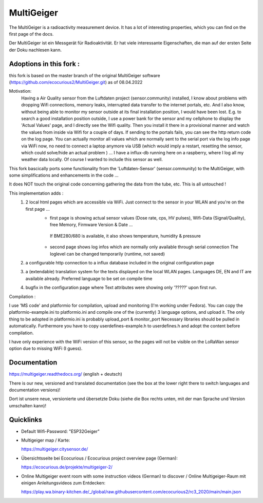 MultiGeiger
-----------

The MultiGeiger is a radioactivity measurement device.
It has a lot of interesting properties, which you can find on the first page of the docs.

Der MultiGeiger ist ein Messgerät für Radioaktivität.
Er hat viele interessante Eigenschaften, die man auf der ersten Seite der Doku nachlesen kann.

Adoptions in this fork :
~~~~~~~~~~~~~~~~~~~~~~~~
this fork is based on the master branch of the original MultiGeiger software (https://github.com/ecocurious2/MultiGeiger.git) as of 08.04.2022

Motivation:
  Having a Air Quality sensor from the Luftdaten project (sensor.community) installed, I know about problems with dropping Wifi connections, memory leaks,
  interrupted data transfer to the internet portals, etc.
  And I also know, without being able to monitor my sensor outside at its final installation position, I would have been lost.
  E.g. to search a good installation position outside, I use a power bank for the sensor and my cellphone to display the 'Actual Values' page,
  and I directly see the Wifi quality. Then you install it there in a provisional manner and watch the values from inside via Wifi for a couple of days.
  If sending to the portals fails, you can see the http return code on the log page.
  You can actually monitor all values which are normally sent to the serial port via the log info page via WiFi now,
  no need to connect a laptop anymore via USB (which would imply a restart, resetting the sensor, which could solve/hide an actual problem ) ...
  I have a influx-db running here on a raspberry, where I log all my weather data locally. Of course I wanted to include this sensor as well.

This fork bascically ports some functionality from the 'Luftdaten-Sensor' (sensor.community) to the MultiGeiger,
with some simplifications and enhancements in the code ...

It does NOT touch the original code concerning gathering the data from the tube, etc. This is all untouched !

This implementation adds :
 1. 2 local html pages which are accessible via WiFi. Just connect to the sensor in your WLAN and you're on the first page ...
     * first page is showing actual sensor values (Dose rate, cps, HV pulses), Wifi-Data (Signal/Quality), free Memory, Firmware Version & Date ...
      If BME280/680 is available, it also shows temperature, humidity & pressure
     * second page shows log infos which are normally only available through serial connection
       The loglevel can be changed temporarily (runtime, not saved)
 2. a configurable http connection to a influx database included in the original configuration page
 3. a (extendable) translation system for the texts displayed on the local WLAN pages. Languages DE, EN and IT are available already.
    Preferred language to be set on compile time
 4. bugfix in the configuration page where Text attributes were showing only '?????' upon first run.

Compilation :

I use 'MS code' and platformio for compilation, upload and monitoring (I'm working under Fedora).
You can copy the platformio-example.ini to platformio.ini and compile one of the (currently) 3 language options, and upload it.
The only thing to be adopted in platformio.ini is probably upload_port & monitor_port
Necessary libraries should be pulled in automatically.
Furthermore you have to copy userdefines-example.h to userdefines.h and adopt the content before compilation.

I have only experience with the WiFi version of this sensor, so the pages will not be visible on the LoRaWan sensor option due to missing WiFi (I guess).

Documentation
~~~~~~~~~~~~~

https://multigeiger.readthedocs.org/  (english + deutsch)

There is our new, versioned and translated documentation (see the box at the
lower right there to switch languages and documentation versions)!

Dort ist unsere neue, versionierte und übersetzte Doku (siehe die Box
rechts unten, mit der man Sprache und Version umschalten kann)!

Quicklinks
~~~~~~~~~~

* Default Wifi-Password: "ESP32Geiger"
* Multigeiger map / Karte:

  https://multigeiger.citysensor.de/

* Übersichtsseite bei Ecocurious / Ecocurious project overview page (German):

  https://ecocurious.de/projekte/multigeiger-2/

* Online Multigeiger event room with some instruction videos (German) to discover / Online Multigeiger-Raum mit einigen Anleitungsvideos zum Entdecken:

  https://play.wa.binary-kitchen.de/_/global/raw.githubusercontent.com/ecocurious2/rc3_2020/main/main.json


